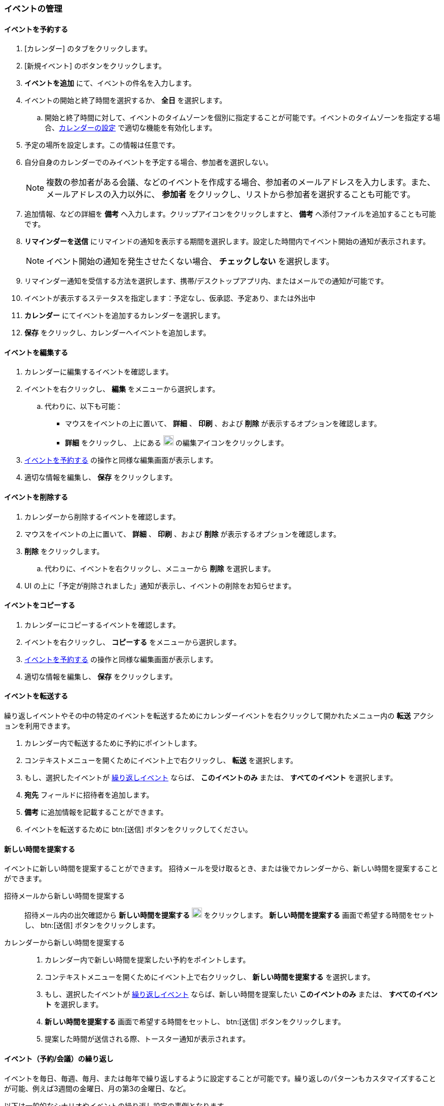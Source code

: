 === イベントの管理
==== イベントを予約する
. [カレンダー] のタブをクリックします。
. [新規イベント] のボタンをクリックします。
. *イベントを追加* にて、イベントの件名を入力します。
. イベントの開始と終了時間を選択するか、 *全日* を選択します。
.. 開始と終了時間に対して、イベントのタイムゾーンを個別に指定することが可能です。イベントのタイムゾーンを指定する場合、<<settings-otheroptions.adoc#_general_calendar_settings, カレンダーの設定>> で適切な機能を有効化します。
. 予定の場所を設定します。この情報は任意です。
. 自分自身のカレンダーでのみイベントを予定する場合、参加者を選択しない。
+
NOTE: 複数の参加者がある会議、などのイベントを作成する場合、参加者のメールアドレスを入力します。また、メールアドレスの入力以外に、 *参加者* をクリックし、リストから参加者を選択することも可能です。

. 追加情報、などの詳細を *備考* へ入力します。クリップアイコンをクリックしますと、 *備考* へ添付ファイルを追加することも可能です。
. *リマインダーを送信* にリマインドの通知を表示する期間を選択します。設定した時間内でイベント開始の通知が表示されます。
+
NOTE: イベント開始の通知を発生させたくない場合、 *チェックしない* を選択します。

. リマインダー通知を受信する方法を選択します、携帯/デスクトップアプリ内、またはメールでの通知が可能です。
. イベントが表示するステータスを指定します：予定なし、仮承認、予定あり、または外出中
. *カレンダー* にてイベントを追加するカレンダーを選択します。
. *保存* をクリックし、カレンダーへイベントを追加します。

==== イベントを編集する
. カレンダーに編集するイベントを確認します。
. イベントを右クリックし、 *編集* をメニューから選択します。
.. 代わりに、以下も可能：
** マウスをイベントの上に置いて、 *詳細* 、 *印刷* 、および *削除* が表示するオプションを確認します。 
** *詳細* をクリックし、 上にある image:graphics/pencil.svg[pencil icon, width=20] の編集アイコンをクリックします。
. <<_イベントを予約する>> の操作と同様な編集画面が表示します。
. 適切な情報を編集し、 *保存* をクリックします。

==== イベントを削除する
. カレンダーから削除するイベントを確認します。
. マウスをイベントの上に置いて、 *詳細* 、 *印刷* 、および *削除* が表示するオプションを確認します。
. *削除* をクリックします。
.. 代わりに、イベントを右クリックし、メニューから *削除* を選択します。
. UI の上に「予定が削除されました」通知が表示し、イベントの削除をお知らせます。

==== イベントをコピーする
. カレンダーにコピーするイベントを確認します。
. イベントを右クリックし、 *コピーする* をメニューから選択します。
. <<_イベントを予約する>> の操作と同様な編集画面が表示します。
. 適切な情報を編集し、 *保存* をクリックします。

==== イベントを転送する
繰り返しイベントやその中の特定のイベントを転送するためにカレンダーイベントを右クリックして開かれたメニュー内の *転送* アクションを利用できます。

. カレンダー内で転送するために予約にポイントします。
. コンテキストメニューを開くためにイベント上で右クリックし、 *転送* を選択します。
. もし、選択したイベントが <<イベント（予約/会議）の繰り返し, 繰り返しイベント>> ならば、 *このイベントのみ* または、 *すべてのイベント* を選択します。
. *宛先* フィールドに招待者を追加します。
. *備考* に追加情報を記載することができます。
. イベントを転送するために btn:[送信] ボタンをクリックしてください。

==== 新しい時間を提案する
イベントに新しい時間を提案することができます。
招待メールを受け取るとき、または後でカレンダーから、新しい時間を提案することができます。

招待メールから新しい時間を提案する::
招待メール内の出欠確認から *新しい時間を提案する* image:graphics/calendar-range.svg[width=20] をクリックします。
*新しい時間を提案する* 画面で希望する時間をセットし、 btn:[送信] ボタンをクリックします。

カレンダーから新しい時間を提案する::
. カレンダー内で新しい時間を提案したい予約をポイントします。
. コンテキストメニューを開くためにイベント上で右クリックし、 *新しい時間を提案する* を選択します。
. もし、選択したイベントが <<イベント（予約/会議）の繰り返し, 繰り返しイベント>> ならば、新しい時間を提案したい *このイベントのみ* または、 *すべてのイベント* を選択します。
. *新しい時間を提案する* 画面で希望する時間をセットし、 btn:[送信] ボタンをクリックします。
. 提案した時間が送信される際、トースター通知が表示されます。

==== イベント（予約/会議）の繰り返し
イベントを毎日、毎週、毎月、または毎年で繰り返しするように設定することが可能です。繰り返しのパターンもカスタマイズすることが可能、例えば3週間の金曜日、月の第3の金曜日、など。

以下は一般的なシナリオやイベントの繰り返し設定の事例となります。

_毎月の4日の朝11:00でペットを医者に定時的の健康診断を行いたいので、リマインダーを設定する希望です。次の医者予約は5月の4日です。_

開始日時:: 05/04/20XX 11:00 AM

終了日時:: 05/04/20XX 11:30 AM

繰り返し:: 毎月

_田中さんの誕生日は7月の20日です。その日に「誕生日おめでとう！」等のあいさつを忘れないため、リマインダーを設定したい。_

開始日時:: 07/20/20XX 07:00 PM. *全日* のチェックを追加します。

表示レベル:: 予定なし

繰り返し:: 毎年

_本日中に会社のチームに新しい開発についての会議がある。その後、会議を2週ごとの金曜日で予定したい。_

開始日時:: 07/20/20XX 07:00 PM

終了日時:: 07/20/20XX 07:30 AM

繰り返し:: カスタム -- *繰り返し間隔* 2 *週間* +
*日付* 金曜日（F）
*終了* 終了しない

他の繰り返しパターンを同様に設定することが可能です。

==== 繰り返しのイベントを編集する
. カレンダーに編集するイベントを確認します。
. マウスをイベントの上に置いて、 *詳細* 、 *印刷* 、および *削除* が表示するオプションを確認します。 
. *詳細* をクリックし、 上にある image:graphics/pencil.svg[pencil icon, width=20] の編集アイコンをクリックします。
. 「定時的なイベントを編集」の画面にて、選択したイベントのみのを編集、または全部繰り返しするイベントの編集を選択します。
. <<_イベントを予約する>> の操作と同様な編集画面が表示します。
. 適切な情報を編集し、 *保存* をクリックします。

==== 繰り返しのイベントを削除する
. カレンダーから削除するイベントを確認します。
. マウスをイベントの上に置いて、 *詳細* 、 *印刷* 、および *削除* が表示するオプションを確認します。
. *削除* をクリックします。
. 「定時的なイベントを削除」の画面にて、選択したイベントのみのを削除、または全部繰り返しするイベントの削除を選択します。
. UI の上に「予定が削除されました」通知が表示し、イベントの削除をお知らせます。

==== イベントの招待へ返事する

イベントの招待が *Inbox* へ image:graphics/calendar-o.svg[calendar icon, width=20] のアイコンで受信します。
参加者であれば、返答可能なレスポンスは3つとなります。
招待の RSVP 部分にて、返信メールを送信するオプションがあります。

*受け入れる* image:graphics/check-circle.svg[width=20]: {product-name} を選択すると、イベントがカレンダーへ追加します。イベントが開始する前にリマインダーの通知が行います。

*仮承認* image:graphics/question-circle.svg[width=20]: {product-name} を選択すると、イベントがカレンダーへ追加します。イベントが開始する前にリマインダーの通知が行います。ただし、イベントを後で受け入れるか拒否へ選択しを変更できます。

*拒否* image:graphics/close-circle.svg[width=20]: {product-name} を選択すると、イベントが削除し、カレンダーへ追加しません。

*新しい時間を提案する* image:graphics/calendar-range.svg[width=20]: {product-short} を選択すると、編集イベントの <<新しい時間を提案する>> ダイアログが開かれます。

NOTE: イベントオーガナイザーは、新しい時間の提案を承認、あるいは拒否するオプションを持っています。

{product-short} は、左のバーにまだ返信していない招待をマークします。
招待に対し、カレンダー、もしくはメールセクション内で返信するかもしれません。
一度、返信したならば、 {product-short} は、招待メールを削除します。

{product-name} はまだ返答していない招待をカレンダーで表示し、左側で黄色の線で示します。
カレンダー上、またはメールにて、招待へ返答することが可能です。
招待に返答しましたら、{product-name} が招待メールを自動的に削除します。

==== リマインド通知を停止、または延期する

*リマインド* ダイアログボックスは、予約、またはミーティング時間になったとき、あるいは、タスクが完了する際にポップアップします。

リマインド通知は、 *閉じる* をクリックすることによって、停止できます。また *スヌーズ* をクリックすることによって、1分間、ポーズすることができます。

リマインド通知ボックスは、複数のイベントをリストするかもしれません。
_すべて_ のリマインド通知を停止する場合、*すべて閉じる* をクリックします。

同様に *すべてスヌーズ* は、 _すべて_ のリマインド通知を1分間、ポーズします。
